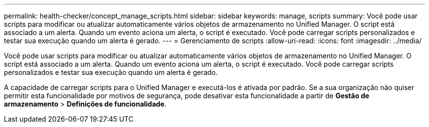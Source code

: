 ---
permalink: health-checker/concept_manage_scripts.html 
sidebar: sidebar 
keywords: manage, scripts 
summary: Você pode usar scripts para modificar ou atualizar automaticamente vários objetos de armazenamento no Unified Manager. O script está associado a um alerta. Quando um evento aciona um alerta, o script é executado. Você pode carregar scripts personalizados e testar sua execução quando um alerta é gerado. 
---
= Gerenciamento de scripts
:allow-uri-read: 
:icons: font
:imagesdir: ../media/


[role="lead"]
Você pode usar scripts para modificar ou atualizar automaticamente vários objetos de armazenamento no Unified Manager. O script está associado a um alerta. Quando um evento aciona um alerta, o script é executado. Você pode carregar scripts personalizados e testar sua execução quando um alerta é gerado.

A capacidade de carregar scripts para o Unified Manager e executá-los é ativada por padrão. Se a sua organização não quiser permitir esta funcionalidade por motivos de segurança, pode desativar esta funcionalidade a partir de *Gestão de armazenamento* > *Definições de funcionalidade*.
